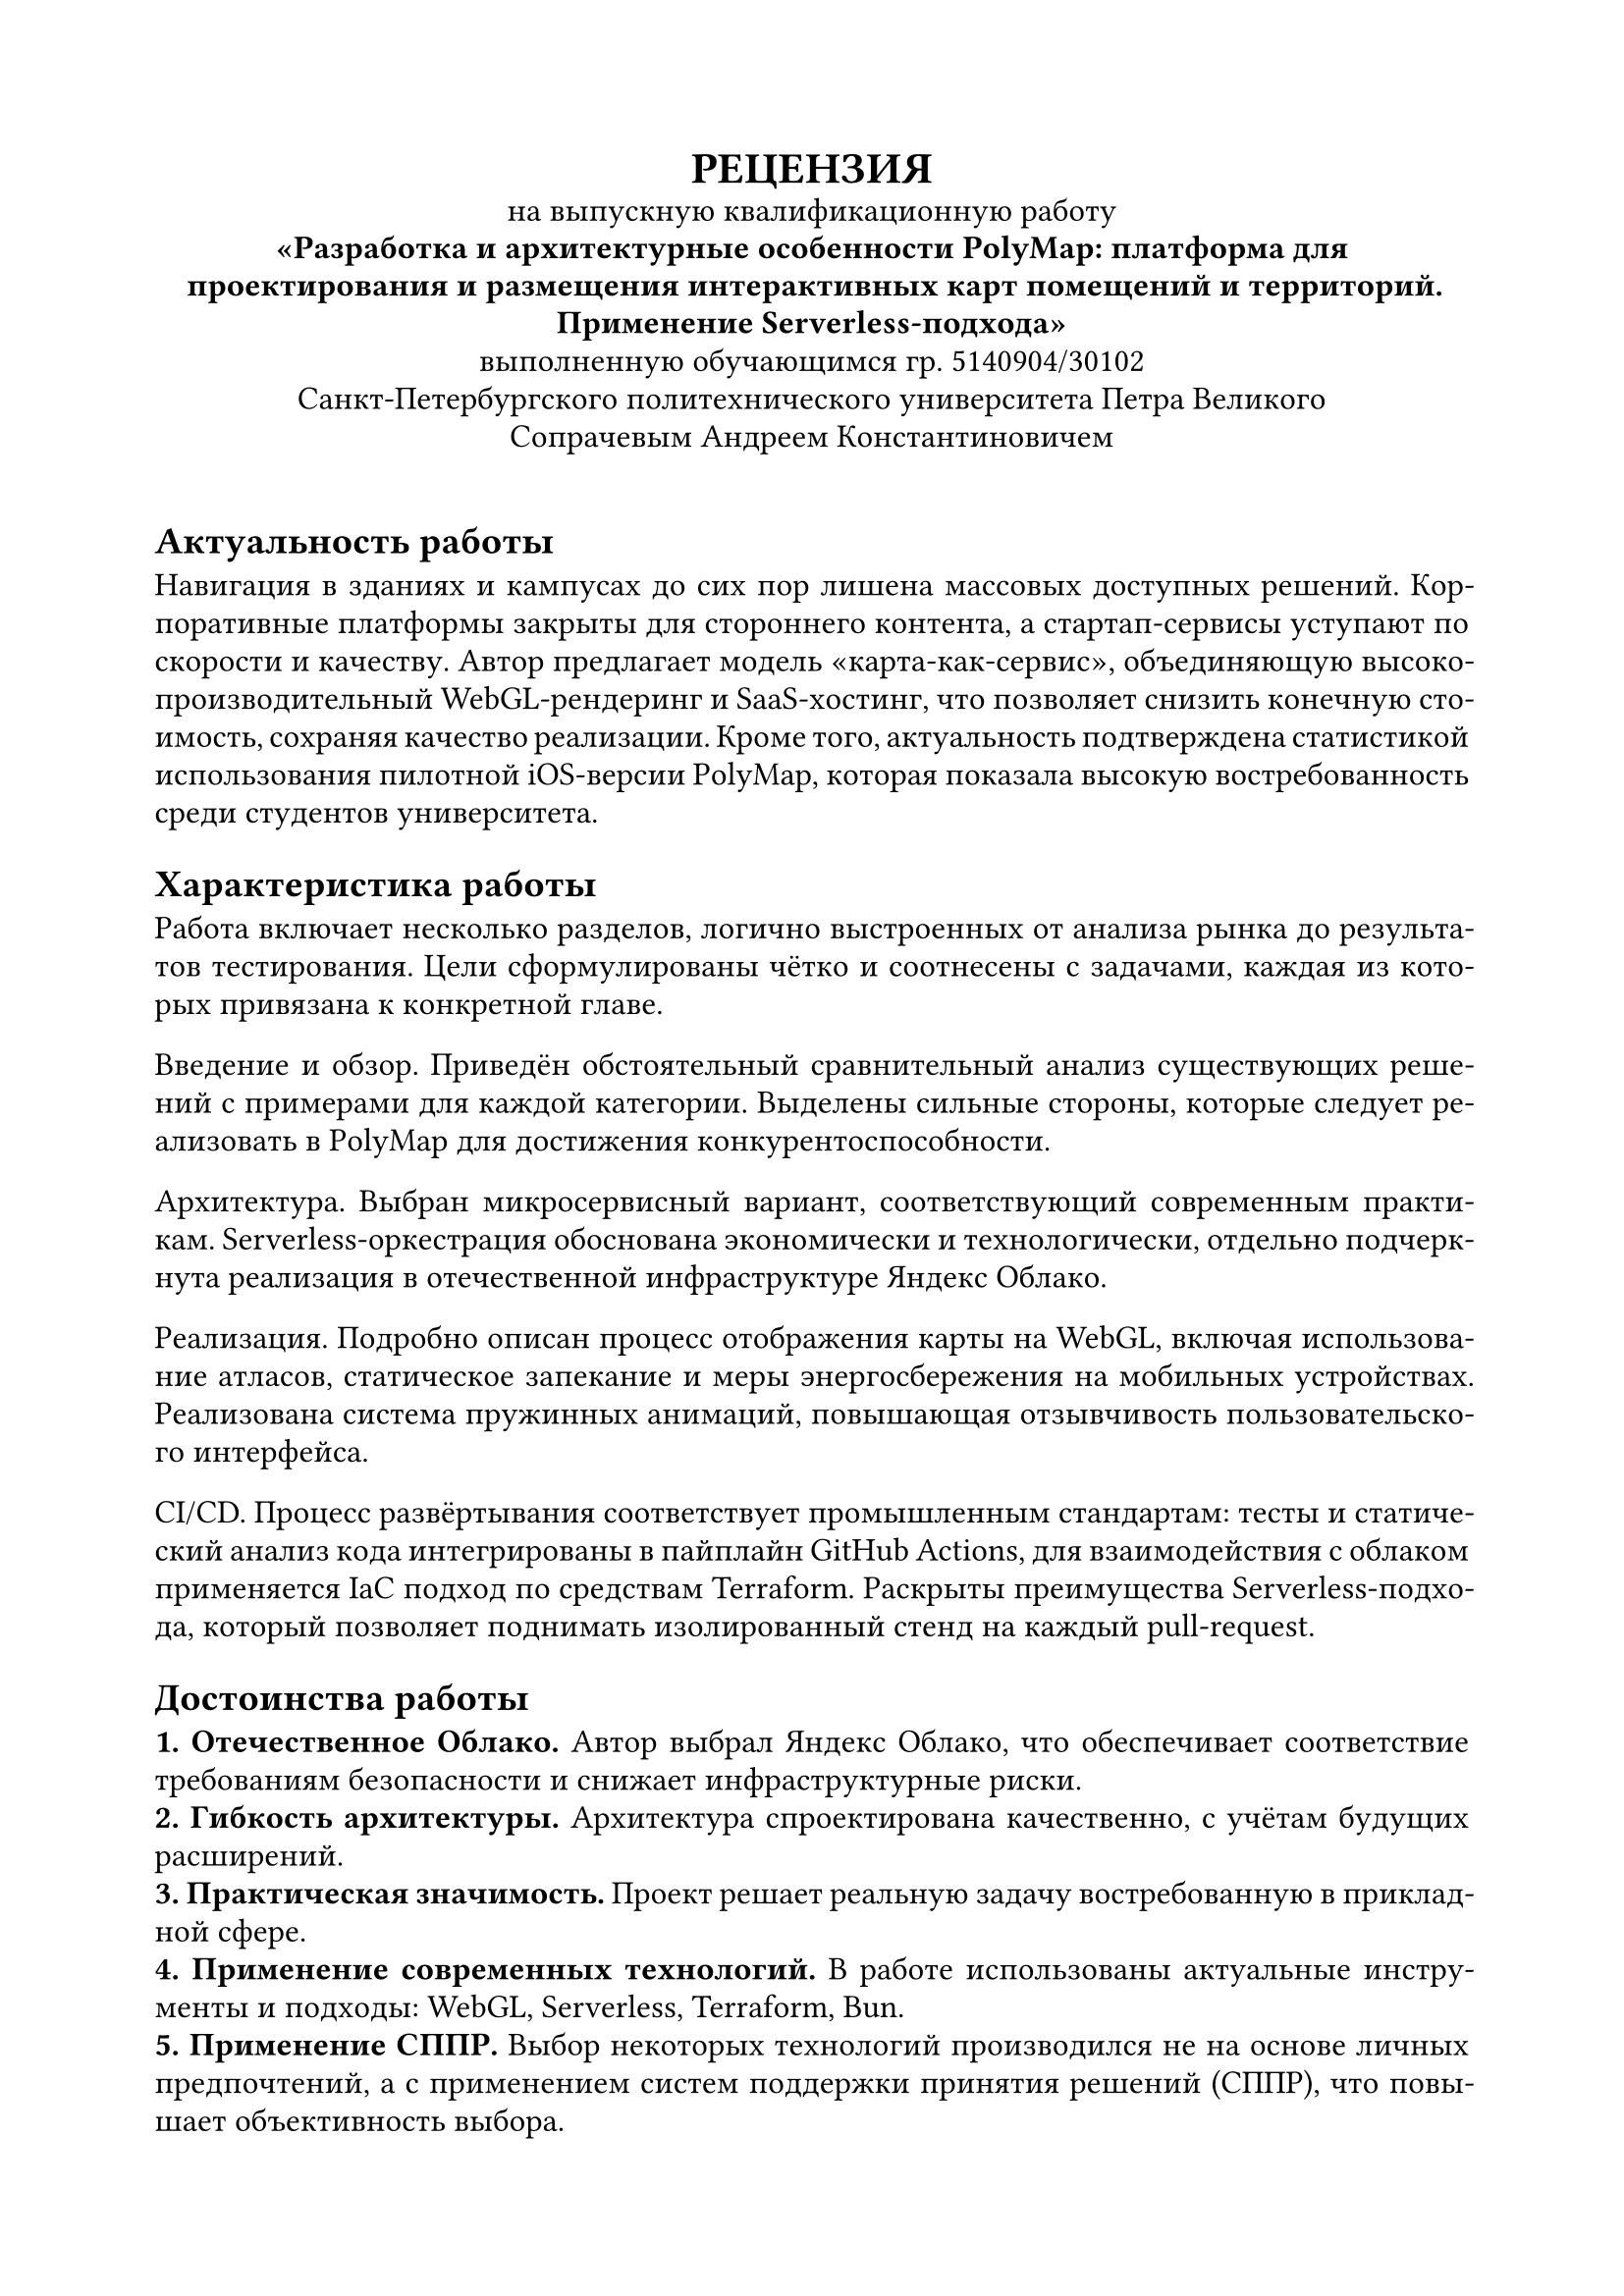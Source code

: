 
#set document(
  author: "Сечинский Егор Валерьевич",
  title: "Отзыв о ВКР",
  date: auto,
)

#set page(margin: 20mm)
#set par(leading: 0.5em, first-line-indent: 0pt)
#set text(size: 12pt, lang: "ru")
#set text(font: "Times New Roman")

#show heading.where(level: 1): set text(size: 14pt)

#{
  set align(center)
  text(weight: "black", size: 16pt)[
    #upper[Рецензия]\
  ]

  [
    на выпускную квалификационную работу\
    *"Разработка и архитектурные особенности PolyMap: платформа для проектирования и размещения интерактивных карт помещений и территорий.\ Применение Serverless-подхода"*\
    выполненную обучающимся гр. 5140904/30102\
    Санкт-Петербургского политехнического университета Петра Великого\
    Сопрачевым Андреем Константиновичем
  ]

  v(1em)
}

#set par(justify: true)
#set text(hyphenate: true)

= Актуальность работы
Навигация в зданиях и кампусах до сих пор лишена массовых доступных решений. Корпоративные платформы закрыты для стороннего контента, а стартап-сервисы уступают по скорости и качеству. Автор предлагает модель «карта-как-сервис», объединяющую высокопроизводительный WebGL-рендеринг и SaaS-хостинг, что позволяет снизить конечную стоимость, сохраняя качество реализации. Кроме того, актуальность подтверждена статистикой использования пилотной iOS-версии PolyMap, которая показала высокую востребованность среди студентов университета.

= Характеристика работы
Работа включает несколько разделов, логично выстроенных от анализа рынка до результатов тестирования. Цели сформулированы чётко и соотнесены с задачами, каждая из которых привязана к конкретной главе.

Введение и обзор. Приведён обстоятельный сравнительный анализ существующих решений с примерами для каждой категории. Выделены сильные стороны, которые следует реализовать в PolyMap для достижения конкурентоспособности.

Архитектура. Выбран микросервисный вариант, соответствующий современным практикам. Serverless-оркестрация обоснована экономически и технологически, отдельно подчеркнута реализация в отечественной инфраструктуре Яндекс Облако.

Реализация. Подробно описан процесс отображения карты на WebGL, включая использование атласов, статическое запекание и меры энергосбережения на мобильных устройствах. Реализована система пружинных анимаций, повышающая отзывчивость пользовательского интерфейса.

CI/CD. Процесс развёртывания соответствует промышленным стандартам: тесты и статический анализ кода интегрированы в пайплайн GitHub Actions, для взаимодействия с облаком применяется IaC подход по средствам Terraform. Раскрыты преимущества Serverless-подхода, который позволяет поднимать изолированный стенд на каждый pull-request.

= Достоинства работы
*1. Отечественное Облако.* Автор выбрал Яндекс Облако, что обеспечивает соответствие требованиям безопасности и снижает инфраструктурные риски.\
*2. Гибкость архитектуры.* Архитектура спроектирована качественно, с учётам будущих расширений.\
*3. Практическая значимость.* Проект решает реальную задачу востребованную в прикладной сфере.\
*4. Применение современных технологий.* В работе использованы актуальные инструменты и подходы: WebGL, Serverless, Terraform, Bun.\
*5. Применение СППР.* Выбор некоторых технологий производился не на основе личных предпочтений, а с применением систем поддержки принятия решений (СППР), что повышает объективность выбора.\
*6. Проработка энергоэффективности.* Внедрены механизмы снижения энергопотребления на мобильных устройствах, что является важным аспектом, однако крайне редко встречается в подобных проектах.\


= Замечания по работе

*1. Недостаточная детализация микросервисов.* Не раскрыты интерфейсы, маршруты данных и показатели производительности; отсутствуют примеры работы отдельных сервисов (например, стилизованного QR-генератора).\
*2. Отсутствует раздел о внутреннем позиционировании.* Не рассмотрены технологии indoor-позиционирования (BLE-маяки, Wi-Fi RTT, UWB и др.). Несмотря на то, что в проекте не реализована эта функциональность, было бы полезно рассмотреть существующие решения и возможности их интеграции в будущем.


= Заключение
Выпускная квалификационная работа Сопрачева А. К. представляет актуальное и технологически зрелое решение. Автор продемонстрировал глубокое понимание предметной области, умение проектировать масштабируемую архитектуру и применять современные инструменты. Несмотря на отмеченные замечания, работа выполнена на высоком уровне и рекомендуется к защите с оценкой «Отлично».

#v(5em)
#{
  set text(size: 12pt, hyphenate: false)
  set par(justify: false)
  show grid.cell.where(x: 3): set align(center)

  grid(
    columns: (1fr, 130pt, 0pt, 110pt, 0pt),
    row-gutter: 3em,
    align: bottom,
    [Рецензент\ Генеральный директор ООО "Нинсар"], [], [\/], [Сечинский Е. В.], [\/],
  )
}
